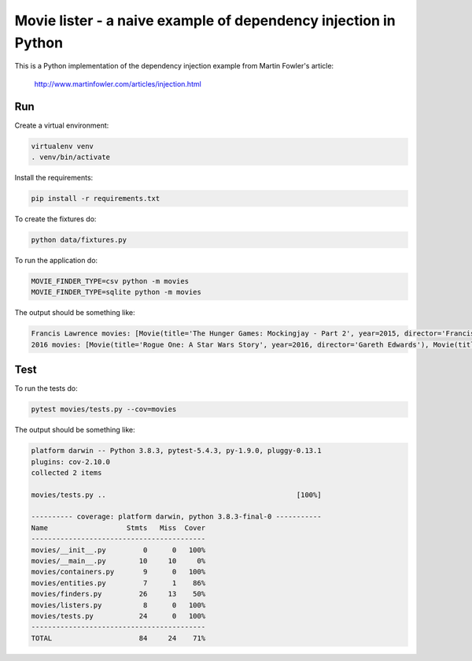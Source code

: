 Movie lister - a naive example of dependency injection in Python
================================================================

This is a Python implementation of the dependency injection example from Martin Fowler's
article:

    http://www.martinfowler.com/articles/injection.html

Run
---

Create a virtual environment:

.. code-block:: bash

   virtualenv venv
   . venv/bin/activate

Install the requirements:

.. code-block:: bash

    pip install -r requirements.txt

To create the fixtures do:

.. code-block:: bash

   python data/fixtures.py

To run the application do:

.. code-block:: bash

   MOVIE_FINDER_TYPE=csv python -m movies
   MOVIE_FINDER_TYPE=sqlite python -m movies

The output should be something like:

.. code-block:: bash

   Francis Lawrence movies: [Movie(title='The Hunger Games: Mockingjay - Part 2', year=2015, director='Francis Lawrence')]
   2016 movies: [Movie(title='Rogue One: A Star Wars Story', year=2016, director='Gareth Edwards'), Movie(title='The Jungle Book', year=2016, director='Jon Favreau')]

Test
----

To run the tests do:

.. code-block:: bash

   pytest movies/tests.py --cov=movies

The output should be something like:

.. code-block::

   platform darwin -- Python 3.8.3, pytest-5.4.3, py-1.9.0, pluggy-0.13.1
   plugins: cov-2.10.0
   collected 2 items

   movies/tests.py ..                                              [100%]

   ---------- coverage: platform darwin, python 3.8.3-final-0 -----------
   Name                   Stmts   Miss  Cover
   ------------------------------------------
   movies/__init__.py         0      0   100%
   movies/__main__.py        10     10     0%
   movies/containers.py       9      0   100%
   movies/entities.py         7      1    86%
   movies/finders.py         26     13    50%
   movies/listers.py          8      0   100%
   movies/tests.py           24      0   100%
   ------------------------------------------
   TOTAL                     84     24    71%

